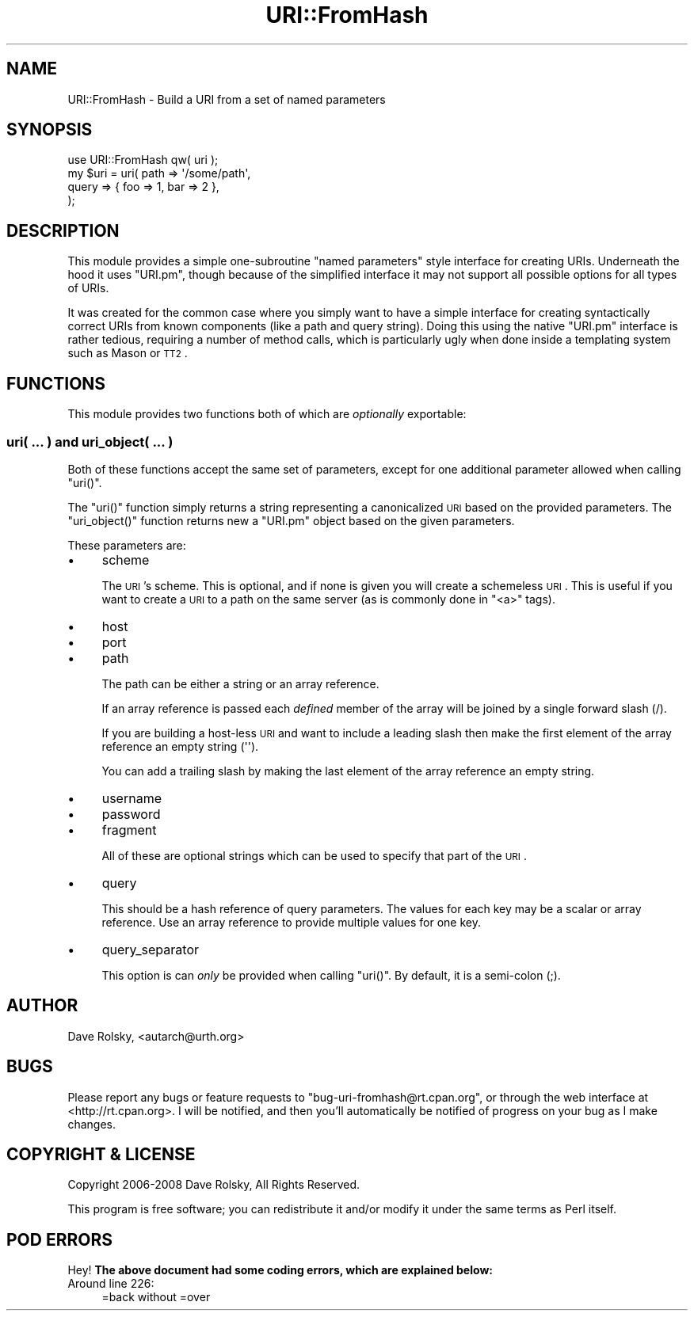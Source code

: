 .\" Automatically generated by Pod::Man 2.23 (Pod::Simple 3.14)
.\"
.\" Standard preamble:
.\" ========================================================================
.de Sp \" Vertical space (when we can't use .PP)
.if t .sp .5v
.if n .sp
..
.de Vb \" Begin verbatim text
.ft CW
.nf
.ne \\$1
..
.de Ve \" End verbatim text
.ft R
.fi
..
.\" Set up some character translations and predefined strings.  \*(-- will
.\" give an unbreakable dash, \*(PI will give pi, \*(L" will give a left
.\" double quote, and \*(R" will give a right double quote.  \*(C+ will
.\" give a nicer C++.  Capital omega is used to do unbreakable dashes and
.\" therefore won't be available.  \*(C` and \*(C' expand to `' in nroff,
.\" nothing in troff, for use with C<>.
.tr \(*W-
.ds C+ C\v'-.1v'\h'-1p'\s-2+\h'-1p'+\s0\v'.1v'\h'-1p'
.ie n \{\
.    ds -- \(*W-
.    ds PI pi
.    if (\n(.H=4u)&(1m=24u) .ds -- \(*W\h'-12u'\(*W\h'-12u'-\" diablo 10 pitch
.    if (\n(.H=4u)&(1m=20u) .ds -- \(*W\h'-12u'\(*W\h'-8u'-\"  diablo 12 pitch
.    ds L" ""
.    ds R" ""
.    ds C` ""
.    ds C' ""
'br\}
.el\{\
.    ds -- \|\(em\|
.    ds PI \(*p
.    ds L" ``
.    ds R" ''
'br\}
.\"
.\" Escape single quotes in literal strings from groff's Unicode transform.
.ie \n(.g .ds Aq \(aq
.el       .ds Aq '
.\"
.\" If the F register is turned on, we'll generate index entries on stderr for
.\" titles (.TH), headers (.SH), subsections (.SS), items (.Ip), and index
.\" entries marked with X<> in POD.  Of course, you'll have to process the
.\" output yourself in some meaningful fashion.
.ie \nF \{\
.    de IX
.    tm Index:\\$1\t\\n%\t"\\$2"
..
.    nr % 0
.    rr F
.\}
.el \{\
.    de IX
..
.\}
.\"
.\" Accent mark definitions (@(#)ms.acc 1.5 88/02/08 SMI; from UCB 4.2).
.\" Fear.  Run.  Save yourself.  No user-serviceable parts.
.    \" fudge factors for nroff and troff
.if n \{\
.    ds #H 0
.    ds #V .8m
.    ds #F .3m
.    ds #[ \f1
.    ds #] \fP
.\}
.if t \{\
.    ds #H ((1u-(\\\\n(.fu%2u))*.13m)
.    ds #V .6m
.    ds #F 0
.    ds #[ \&
.    ds #] \&
.\}
.    \" simple accents for nroff and troff
.if n \{\
.    ds ' \&
.    ds ` \&
.    ds ^ \&
.    ds , \&
.    ds ~ ~
.    ds /
.\}
.if t \{\
.    ds ' \\k:\h'-(\\n(.wu*8/10-\*(#H)'\'\h"|\\n:u"
.    ds ` \\k:\h'-(\\n(.wu*8/10-\*(#H)'\`\h'|\\n:u'
.    ds ^ \\k:\h'-(\\n(.wu*10/11-\*(#H)'^\h'|\\n:u'
.    ds , \\k:\h'-(\\n(.wu*8/10)',\h'|\\n:u'
.    ds ~ \\k:\h'-(\\n(.wu-\*(#H-.1m)'~\h'|\\n:u'
.    ds / \\k:\h'-(\\n(.wu*8/10-\*(#H)'\z\(sl\h'|\\n:u'
.\}
.    \" troff and (daisy-wheel) nroff accents
.ds : \\k:\h'-(\\n(.wu*8/10-\*(#H+.1m+\*(#F)'\v'-\*(#V'\z.\h'.2m+\*(#F'.\h'|\\n:u'\v'\*(#V'
.ds 8 \h'\*(#H'\(*b\h'-\*(#H'
.ds o \\k:\h'-(\\n(.wu+\w'\(de'u-\*(#H)/2u'\v'-.3n'\*(#[\z\(de\v'.3n'\h'|\\n:u'\*(#]
.ds d- \h'\*(#H'\(pd\h'-\w'~'u'\v'-.25m'\f2\(hy\fP\v'.25m'\h'-\*(#H'
.ds D- D\\k:\h'-\w'D'u'\v'-.11m'\z\(hy\v'.11m'\h'|\\n:u'
.ds th \*(#[\v'.3m'\s+1I\s-1\v'-.3m'\h'-(\w'I'u*2/3)'\s-1o\s+1\*(#]
.ds Th \*(#[\s+2I\s-2\h'-\w'I'u*3/5'\v'-.3m'o\v'.3m'\*(#]
.ds ae a\h'-(\w'a'u*4/10)'e
.ds Ae A\h'-(\w'A'u*4/10)'E
.    \" corrections for vroff
.if v .ds ~ \\k:\h'-(\\n(.wu*9/10-\*(#H)'\s-2\u~\d\s+2\h'|\\n:u'
.if v .ds ^ \\k:\h'-(\\n(.wu*10/11-\*(#H)'\v'-.4m'^\v'.4m'\h'|\\n:u'
.    \" for low resolution devices (crt and lpr)
.if \n(.H>23 .if \n(.V>19 \
\{\
.    ds : e
.    ds 8 ss
.    ds o a
.    ds d- d\h'-1'\(ga
.    ds D- D\h'-1'\(hy
.    ds th \o'bp'
.    ds Th \o'LP'
.    ds ae ae
.    ds Ae AE
.\}
.rm #[ #] #H #V #F C
.\" ========================================================================
.\"
.IX Title "URI::FromHash 3"
.TH URI::FromHash 3 "2010-10-02" "perl v5.12.1" "User Contributed Perl Documentation"
.\" For nroff, turn off justification.  Always turn off hyphenation; it makes
.\" way too many mistakes in technical documents.
.if n .ad l
.nh
.SH "NAME"
URI::FromHash \- Build a URI from a set of named parameters
.SH "SYNOPSIS"
.IX Header "SYNOPSIS"
.Vb 1
\&  use URI::FromHash qw( uri );
\&
\&  my $uri = uri( path  => \*(Aq/some/path\*(Aq,
\&                 query => { foo => 1, bar => 2 },
\&               );
.Ve
.SH "DESCRIPTION"
.IX Header "DESCRIPTION"
This module provides a simple one-subroutine \*(L"named parameters\*(R" style
interface for creating URIs. Underneath the hood it uses \f(CW\*(C`URI.pm\*(C'\fR,
though because of the simplified interface it may not support all
possible options for all types of URIs.
.PP
It was created for the common case where you simply want to have a
simple interface for creating syntactically correct URIs from known
components (like a path and query string). Doing this using the native
\&\f(CW\*(C`URI.pm\*(C'\fR interface is rather tedious, requiring a number of method
calls, which is particularly ugly when done inside a templating system
such as Mason or \s-1TT2\s0.
.SH "FUNCTIONS"
.IX Header "FUNCTIONS"
This module provides two functions both of which are \fIoptionally\fR
exportable:
.SS "uri( ... ) and uri_object( ... )"
.IX Subsection "uri( ... ) and uri_object( ... )"
Both of these functions accept the same set of parameters, except for
one additional parameter allowed when calling \f(CW\*(C`uri()\*(C'\fR.
.PP
The \f(CW\*(C`uri()\*(C'\fR function simply returns a string representing a
canonicalized \s-1URI\s0 based on the provided parameters. The
\&\f(CW\*(C`uri_object()\*(C'\fR function returns new a \f(CW\*(C`URI.pm\*(C'\fR object based on the
given parameters.
.PP
These parameters are:
.IP "\(bu" 4
scheme
.Sp
The \s-1URI\s0's scheme. This is optional, and if none is given you will
create a schemeless \s-1URI\s0. This is useful if you want to create a \s-1URI\s0 to
a path on the same server (as is commonly done in \f(CW\*(C`<a>\*(C'\fR tags).
.IP "\(bu" 4
host
.IP "\(bu" 4
port
.IP "\(bu" 4
path
.Sp
The path can be either a string or an array reference.
.Sp
If an array reference is passed each \fIdefined\fR member of the array
will be joined by a single forward slash (/).
.Sp
If you are building a host-less \s-1URI\s0 and want to include a leading
slash then make the first element of the array reference an empty
string (\f(CW\*(Aq\*(Aq\fR).
.Sp
You can add a trailing slash by making the last element of the array
reference an empty string.
.IP "\(bu" 4
username
.IP "\(bu" 4
password
.IP "\(bu" 4
fragment
.Sp
All of these are optional strings which can be used to specify that
part of the \s-1URI\s0.
.IP "\(bu" 4
query
.Sp
This should be a hash reference of query parameters. The values for
each key may be a scalar or array reference. Use an array reference to
provide multiple values for one key.
.IP "\(bu" 4
query_separator
.Sp
This option is can \fIonly\fR be provided when calling \f(CW\*(C`uri()\*(C'\fR. By
default, it is a semi-colon (;).
.SH "AUTHOR"
.IX Header "AUTHOR"
Dave Rolsky, <autarch@urth.org>
.SH "BUGS"
.IX Header "BUGS"
Please report any bugs or feature requests to
\&\f(CW\*(C`bug\-uri\-fromhash@rt.cpan.org\*(C'\fR, or through the web interface at
<http://rt.cpan.org>.  I will be notified, and then you'll automatically be
notified of progress on your bug as I make changes.
.SH "COPYRIGHT & LICENSE"
.IX Header "COPYRIGHT & LICENSE"
Copyright 2006\-2008 Dave Rolsky, All Rights Reserved.
.PP
This program is free software; you can redistribute it and/or modify it
under the same terms as Perl itself.
.SH "POD ERRORS"
.IX Header "POD ERRORS"
Hey! \fBThe above document had some coding errors, which are explained below:\fR
.IP "Around line 226:" 4
.IX Item "Around line 226:"
=back without =over
